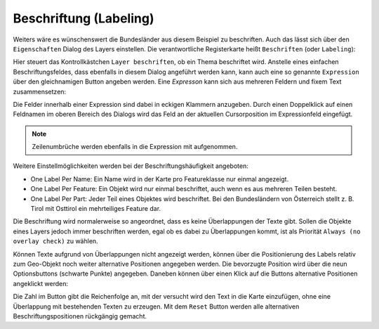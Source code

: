 Beschriftung (Labeling)
=======================

Weiters wäre es wünschenswert die Bundesländer aus diesem Beispiel zu beschriften. Auch das lässt sich über den
``Eigenschaften`` Dialog des Layers einstellen. Die verantwortliche Registerkarte heißt ``Beschriften`` (oder ``Labeling``):

.. image:: img/labeling1.png

Hier steuert das Kontrollkästchen ``Layer beschriften``, ob ein Thema beschriftet wird. Anstelle eines einfachen Beschriftungsfeldes, dass ebenfalls in diesem Dialog angeführt werden kann,
kann auch eine so genannte ``Expression`` über den gleichnamigen Button angeben werden. Eine *Expresson* kann sich aus mehreren Feldern und fixem Text zusammensetzen:

.. image:: img/labeling2.png

Die Felder innerhalb einer Expression sind dabei in eckigen Klammern anzugeben. 
Durch einen Doppelklick auf einen Feldnamen im oberen Bereich des Dialogs wird das Feld an der aktuellen Cursorposition im Expressionfeld eingefügt.

.. note::
   Zeilenumbrüche werden ebenfalls in die Expression mit aufgenommen.

Weitere Einstellmöglichkeiten werden bei der  Beschriftungshäufigkeit angeboten:

* One Label Per Name: Ein Name wird in der Karte pro Featureklasse nur einmal angezeigt.
* One Label Per Feature: Ein Objekt wird nur einmal beschriftet, auch wenn es aus mehreren Teilen besteht.
* One Label Per Part: Jeder Teil eines Objektes wird beschriftet. Bei den Bundesländern von Österreich stellt z. B. Tirol mit Osttirol ein mehrteiliges Feature dar.

Die Beschriftung wird normalerweise so angeordnet, dass es keine Überlappungen der Texte
gibt. Sollen die Objekte eines Layers jedoch immer beschriften werden, egal ob es dabei zu
Überlappungen kommt, ist als Priorität ``Always (no overlay check)`` zu wählen.

.. image:: img/labeling3.png 

Können Texte aufgrund von Überlappungen nicht angezeigt werden, können über die Positionierung des Labels relativ zum Geo-Objekt noch weiter alternative 
Positionen angegeben werden. Die bevorzugte Position wird über die neun Optionsbuttons (schwarte Punkte) angegeben. Daneben können über einen Klick auf 
die Buttons alternative Positionen angeklickt werden:

.. image:: img/labeling4.png

Die Zahl im Button gibt die Reichenfolge an, mit der versucht wird den Text in die Karte einzufügen, ohne eine Überlappung 
mit bestehenden Texten zu erzeugen. Mit dem ``Reset`` Button werden alle alternativen Beschriftungspositionen rückgängig gemacht.
